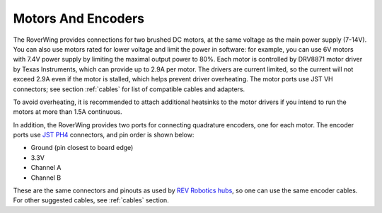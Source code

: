 ===================
Motors And Encoders
===================

The RoverWing provides connections for two brushed DC motors, at the same
voltage as the main power supply (7-14V). You can also use motors rated for
lower voltage and limit the power in software: for example, you can use 6V
motors with 7.4V power supply by limiting the maximal output power to 80%. Each
motor is controlled by DRV8871 motor driver by Texas Instruments, which can
provide up to 2.9A per motor. The drivers are current limited, so the current
will not exceed 2.9A even if the motor is stalled, which helps prevent driver
overheating.  The motor ports use JST VH connectors; see section
:ref:`cables` for list of compatible cables and adapters.

To avoid overheating, it is recommended to attach  additional heatsinks to the
motor drivers if you intend to run the motors at more than 1.5A continuous.


In addition, the RoverWing provides two ports for connecting quadrature
encoders, one for each motor. The encoder ports use
`JST PH4 <http://www.jst-mfg.com/product/detail_e.php?series=199>`__ connectors,
and pin order is  shown below:

* Ground (pin closest to board edge)
* 3.3V
* Channel A
* Channel B

These are the same connectors and pinouts as used
by `REV Robotics hubs <http://www.revrobotics.com/rev-31-1153/>`__, so one can
use the same encoder cables.  For other suggested cables, see :ref:`cables`
section.
